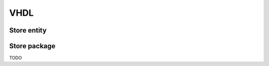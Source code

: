 VHDL
====

Store entity
------------

.. object:: Store_hdl

   The generated stores have the following entity definition (for the
   ExampleFpga store in this case):

   .. code-block:: vhdl

      entity ExampleFpga_hdl is
         generic (
            SYSTEM_CLK_FREQ : integer := 100e6;
            SYNC_OUT_INTERVAL_s : real := 0.1;
            ID : natural := 0;
            AXI_SLAVE : boolean := true;
            BUFFER_AFTER_N_VARS : positive := 4;
            VAR_ACCESS : ExampleFpga_pkg.var_access_t := ExampleFpga_pkg.VAR_ACCESS_RW;
            SIMULATION : boolean := false
         );
         port (
            clk : in std_logic;
            rstn : in std_logic;
            var_out : out ExampleFpga_pkg.var_out_t;
            var_in : in ExampleFpga_pkg.var_in_t := ExampleFpga_pkg.var_in_default;
            sync_in : in msg_t := msg_term;
            sync_out : out msg_t;
            sync_id : out unsigned(15 downto 0);
            sync_chained_id : in unsigned(15 downto 0) := (others => '0');
            sync_chained_in : in msg_t := msg_term;
            sync_chained_out : out msg_t;
            sync_out_trigger : in std_logic := '0';
            sync_out_hold : in std_logic := '0';
            sync_out_irq : out std_logic;
            sync_out_have_changes : out std_logic;
            sync_connected : out std_logic;
            sync_in_busy : out std_logic;
            s_axi_araddr  : in  std_logic_vector(31 downto 0) := (others => '-');
            s_axi_arready : out std_logic;
            s_axi_arvalid : in  std_logic := '0';
            s_axi_awaddr  : in  std_logic_vector(31 downto 0) := (others => '-');
            s_axi_awready : out std_logic;
            s_axi_awvalid : in  std_logic := '0';
            s_axi_bready  : in  std_logic := '0';
            s_axi_bresp   : out std_logic_vector(1 downto 0);
            s_axi_bvalid  : out std_logic;
            s_axi_rdata   : out std_logic_vector(31 downto 0);
            s_axi_rready  : in  std_logic := '0';
            s_axi_rresp   : out std_logic_vector(1 downto 0);
            s_axi_rvalid  : out std_logic;
            s_axi_wdata   : in  std_logic_vector(31 downto 0) := (others => '-');
            s_axi_wready  : out std_logic;
            s_axi_wvalid  : in  std_logic := '0'
         );
      end ExampleFpga_hdl;

   SYSTEM_CLK_FREQ : integer := 100e6
      Clock frequency of ``clk``.

   SYNC_OUT_INTERVAL_s : real := 0.1
      Interval to send out Synchronizer messages.

   ID : natural := 0
      The ID used for Hello messages.  If 0, the value is automatically
      determined.

   AXI_SLAVE : boolean := true
      Enable the AXI slave interface when set to ``true``.

   BUFFER_AFTER_N_VARS : positive := 4
      Inject buffers after the given number of variables.  A lower number
      increases the latency of handling sync messages, but reduces the pipeline
      length.

   VAR_ACCESS : ExampleFpga_pkg.var_access_t := ExampleFpga_pkg.VAR_ACCESS_RW
      Allowed access of the variables within the store.  The default, all
      read-write, is the most generic, but has the highest resource usage.

      To override only a few access settings, assign a function to ``VAR_ACCESS``,
      with an implementation like this:

      .. code-block:: vhdl
         :force:

         function var_access return ExampleFpga_pkg.var_access_t is
            variable v : ExampleFpga_pkg.var_access_t;
         begin
            v := ExampleFpga_pkg.VAR_ACCESS_RW;

            -- Save some LUTs by limiting how we are going to access these variables.
            v.\t_clk\ := ACCESS_WO;
            v.\default_register_write_count\ := ACCESS_WO;
            return v;
         end function;

   SIMULATION : boolean := false
      When ``true``, reduce the sync timing, such that the interval is
      better suitable for (slow) simulation.

   clk : in std_logic;
      System clock.

   rstn : in std_logic;
      Low-active reset.

   var_out : out ExampleFpga_pkg.var_out_t
      All variables within the store.

   var_in : in ExampleFpga_pkg.var_in_t := ExampleFpga_pkg.var_in_default
      Interface to write variables.

   sync_in : in msg_t := msg_term
      Synchronization input.  Connect ``sync_in`` and ``sync_out`` to the
      protocol stack.  Set to ``msg_term`` to disable synchronization.

   sync_out : out msg_t
      Synchronization output.  Connect ``sync_in`` and ``sync_out`` to the
      protocol stack.  Set to ``msg_term`` to disable synchronization.

   sync_id : out unsigned(15 downto 0)
      The used ID for the Hello message. This equals ``ID`` when ``ID`` is
      non-zero.  Otherwise, a non-zero value is determined. The value should be
      constant.

   sync_chained_id : in unsigned(15 downto 0) := (others => '0')
      The ``sync_id`` of the chained store. If ``ID`` is zero, a
      non-conflicting value is chosen for this store's ``sync_id``.

   sync_chained_in : in msg_t := msg_term
      The ``sync_out`` of a chained store.

   sync_chained_out : out msg_t
      The ``sync_in`` of a chained store.

   sync_out_trigger : in std_logic := '0'
      Trigger an immediate sequence of Synchronizer messages when set to high
      for one clock cycle. When kept high, multiple sync sequences can be sent
      back to back.

   sync_out_hold : in std_logic := '0'
      When high, prevent automatically sending out Synchronizer messages.

   sync_out_irq : out std_logic
      Interrupt flag that indicates that there is at least one Synchronizer
      message to be passed over ``sync_out``.

   sync_out_have_changes : out std_logic
      Flag that indicates that a variable has been changed in the store, and
      Synchronization is required. Either flag ``sync_out_trigger``, or wait
      till ``SYNC_OUT_INTERVAL_s`` has passed and synchronization is started.

   sync_connected : out std_logic
      Flag that indicates that we have a connection with a remote Synchronizer
      instance.

   sync_in_busy : out std_logic
      Flag that is high when Synchronizer messages are being processed.

   s_axi_*
      AXI4 LITE slave interface. This is a read-write interface for all store
      variables that are at most 32-bit in size.

Store package
-------------

TODO

